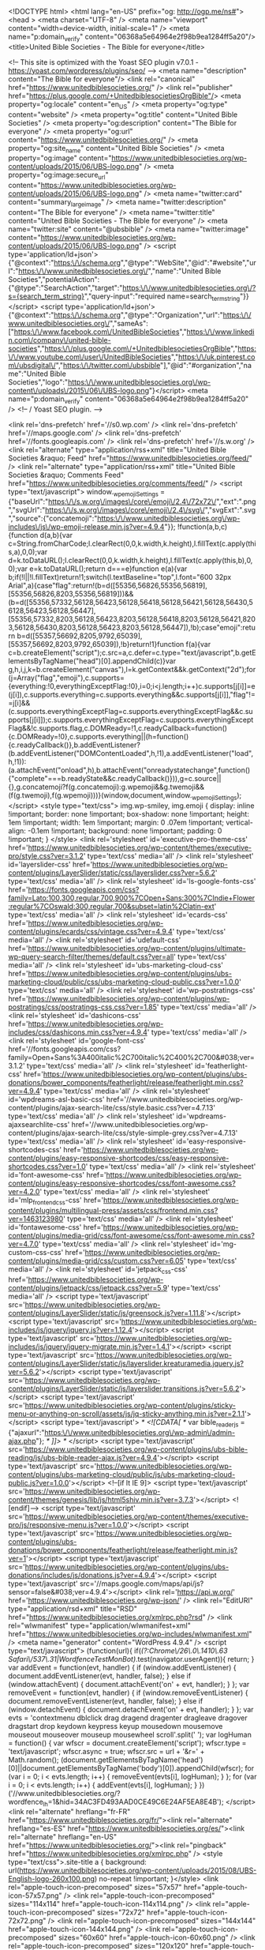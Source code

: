 <!DOCTYPE html>
<html lang="en-US" prefix="og: http://ogp.me/ns#">
<head >
<meta charset="UTF-8" />
<meta name="viewport" content="width=device-width, initial-scale=1" />
<meta name="p:domain_verify" content="06368a5e64964e2f98b9ea1284ff5a20"/><title>United Bible Societies - The Bible for everyone</title>

<!-- This site is optimized with the Yoast SEO plugin v7.0.1 - https://yoast.com/wordpress/plugins/seo/ -->
<meta name="description" content="The Bible for everyone"/>
<link rel="canonical" href="https://www.unitedbiblesocieties.org/" />
<link rel="publisher" href="https://plus.google.com/+UnitedbiblesocietiesOrgBible"/>
<meta property="og:locale" content="en_US" />
<meta property="og:type" content="website" />
<meta property="og:title" content="United Bible Societies" />
<meta property="og:description" content="The Bible for everyone" />
<meta property="og:url" content="https://www.unitedbiblesocieties.org/" />
<meta property="og:site_name" content="United Bible Societies" />
<meta property="og:image" content="https://www.unitedbiblesocieties.org/wp-content/uploads/2015/06/UBS-logo.png" />
<meta property="og:image:secure_url" content="https://www.unitedbiblesocieties.org/wp-content/uploads/2015/06/UBS-logo.png" />
<meta name="twitter:card" content="summary_large_image" />
<meta name="twitter:description" content="The Bible for everyone" />
<meta name="twitter:title" content="United Bible Societies - The Bible for everyone" />
<meta name="twitter:site" content="@ubsbible" />
<meta name="twitter:image" content="https://www.unitedbiblesocieties.org/wp-content/uploads/2015/06/UBS-logo.png" />
<script type='application/ld+json'>{"@context":"https:\/\/schema.org","@type":"WebSite","@id":"#website","url":"https:\/\/www.unitedbiblesocieties.org\/","name":"United Bible Societies","potentialAction":{"@type":"SearchAction","target":"https:\/\/www.unitedbiblesocieties.org\/?s={search_term_string}","query-input":"required name=search_term_string"}}</script>
<script type='application/ld+json'>{"@context":"https:\/\/schema.org","@type":"Organization","url":"https:\/\/www.unitedbiblesocieties.org\/","sameAs":["https:\/\/www.facebook.com\/UnitedBibleSocieties","https:\/\/www.linkedin.com\/company\/united-bible-societies","https:\/\/plus.google.com\/+UnitedbiblesocietiesOrgBible","https:\/\/www.youtube.com\/user\/UnitedBibleSocieties","https:\/\/uk.pinterest.com\/ubsdigital\/","https:\/\/twitter.com\/ubsbible"],"@id":"#organization","name":"United Bible Societies","logo":"https:\/\/www.unitedbiblesocieties.org\/wp-content\/uploads\/2015\/06\/UBS-logo.png"}</script>
<meta name="p:domain_verify" content="06368a5e64964e2f98b9ea1284ff5a20" />
<!-- / Yoast SEO plugin. -->

<link rel='dns-prefetch' href='//s0.wp.com' />
<link rel='dns-prefetch' href='//maps.google.com' />
<link rel='dns-prefetch' href='//fonts.googleapis.com' />
<link rel='dns-prefetch' href='//s.w.org' />
<link rel="alternate" type="application/rss+xml" title="United Bible Societies &raquo; Feed" href="https://www.unitedbiblesocieties.org/feed/" />
<link rel="alternate" type="application/rss+xml" title="United Bible Societies &raquo; Comments Feed" href="https://www.unitedbiblesocieties.org/comments/feed/" />
		<script type="text/javascript">
			window._wpemojiSettings = {"baseUrl":"https:\/\/s.w.org\/images\/core\/emoji\/2.4\/72x72\/","ext":".png","svgUrl":"https:\/\/s.w.org\/images\/core\/emoji\/2.4\/svg\/","svgExt":".svg","source":{"concatemoji":"https:\/\/www.unitedbiblesocieties.org\/wp-includes\/js\/wp-emoji-release.min.js?ver=4.9.4"}};
			!function(a,b,c){function d(a,b){var c=String.fromCharCode;l.clearRect(0,0,k.width,k.height),l.fillText(c.apply(this,a),0,0);var d=k.toDataURL();l.clearRect(0,0,k.width,k.height),l.fillText(c.apply(this,b),0,0);var e=k.toDataURL();return d===e}function e(a){var b;if(!l||!l.fillText)return!1;switch(l.textBaseline="top",l.font="600 32px Arial",a){case"flag":return!(b=d([55356,56826,55356,56819],[55356,56826,8203,55356,56819]))&&(b=d([55356,57332,56128,56423,56128,56418,56128,56421,56128,56430,56128,56423,56128,56447],[55356,57332,8203,56128,56423,8203,56128,56418,8203,56128,56421,8203,56128,56430,8203,56128,56423,8203,56128,56447]),!b);case"emoji":return b=d([55357,56692,8205,9792,65039],[55357,56692,8203,9792,65039]),!b}return!1}function f(a){var c=b.createElement("script");c.src=a,c.defer=c.type="text/javascript",b.getElementsByTagName("head")[0].appendChild(c)}var g,h,i,j,k=b.createElement("canvas"),l=k.getContext&&k.getContext("2d");for(j=Array("flag","emoji"),c.supports={everything:!0,everythingExceptFlag:!0},i=0;i<j.length;i++)c.supports[j[i]]=e(j[i]),c.supports.everything=c.supports.everything&&c.supports[j[i]],"flag"!==j[i]&&(c.supports.everythingExceptFlag=c.supports.everythingExceptFlag&&c.supports[j[i]]);c.supports.everythingExceptFlag=c.supports.everythingExceptFlag&&!c.supports.flag,c.DOMReady=!1,c.readyCallback=function(){c.DOMReady=!0},c.supports.everything||(h=function(){c.readyCallback()},b.addEventListener?(b.addEventListener("DOMContentLoaded",h,!1),a.addEventListener("load",h,!1)):(a.attachEvent("onload",h),b.attachEvent("onreadystatechange",function(){"complete"===b.readyState&&c.readyCallback()})),g=c.source||{},g.concatemoji?f(g.concatemoji):g.wpemoji&&g.twemoji&&(f(g.twemoji),f(g.wpemoji)))}(window,document,window._wpemojiSettings);
		</script>
		<style type="text/css">
img.wp-smiley,
img.emoji {
	display: inline !important;
	border: none !important;
	box-shadow: none !important;
	height: 1em !important;
	width: 1em !important;
	margin: 0 .07em !important;
	vertical-align: -0.1em !important;
	background: none !important;
	padding: 0 !important;
}
</style>
<link rel='stylesheet' id='executive-pro-theme-css'  href='https://www.unitedbiblesocieties.org/wp-content/themes/executive-pro/style.css?ver=3.1.2' type='text/css' media='all' />
<link rel='stylesheet' id='layerslider-css'  href='https://www.unitedbiblesocieties.org/wp-content/plugins/LayerSlider/static/css/layerslider.css?ver=5.6.2' type='text/css' media='all' />
<link rel='stylesheet' id='ls-google-fonts-css'  href='https://fonts.googleapis.com/css?family=Lato:100,300,regular,700,900%7COpen+Sans:300%7CIndie+Flower:regular%7COswald:300,regular,700&#038;subset=latin%2Clatin-ext' type='text/css' media='all' />
<link rel='stylesheet' id='ecards-css'  href='https://www.unitedbiblesocieties.org/wp-content/plugins/ecards/css/vintage.css?ver=4.9.4' type='text/css' media='all' />
<link rel='stylesheet' id='udefault-css'  href='https://www.unitedbiblesocieties.org/wp-content/plugins/ultimate-wp-query-search-filter/themes/default.css?ver=all' type='text/css' media='all' />
<link rel='stylesheet' id='ubs-marketing-cloud-css'  href='https://www.unitedbiblesocieties.org/wp-content/plugins/ubs-marketing-cloud/public/css/ubs-marketing-cloud-public.css?ver=1.0.0' type='text/css' media='all' />
<link rel='stylesheet' id='wp-postratings-css'  href='https://www.unitedbiblesocieties.org/wp-content/plugins/wp-postratings/css/postratings-css.css?ver=1.85' type='text/css' media='all' />
<link rel='stylesheet' id='dashicons-css'  href='https://www.unitedbiblesocieties.org/wp-includes/css/dashicons.min.css?ver=4.9.4' type='text/css' media='all' />
<link rel='stylesheet' id='google-font-css'  href='//fonts.googleapis.com/css?family=Open+Sans%3A400italic%2C700italic%2C400%2C700&#038;ver=3.1.2' type='text/css' media='all' />
<link rel='stylesheet' id='featherlight-css'  href='https://www.unitedbiblesocieties.org/wp-content/plugins/ubs-donations/bower_components/featherlight/release/featherlight.min.css?ver=4.9.4' type='text/css' media='all' />
<link rel='stylesheet' id='wpdreams-asl-basic-css'  href='//www.unitedbiblesocieties.org/wp-content/plugins/ajax-search-lite/css/style.basic.css?ver=4.7.13' type='text/css' media='all' />
<link rel='stylesheet' id='wpdreams-ajaxsearchlite-css'  href='//www.unitedbiblesocieties.org/wp-content/plugins/ajax-search-lite/css/style-simple-grey.css?ver=4.7.13' type='text/css' media='all' />
<link rel='stylesheet' id='easy-responsive-shortcodes-css'  href='https://www.unitedbiblesocieties.org/wp-content/plugins/easy-responsive-shortcodes/css/easy-responsive-shortcodes.css?ver=1.0' type='text/css' media='all' />
<link rel='stylesheet' id='font-awesome-css'  href='https://www.unitedbiblesocieties.org/wp-content/plugins/easy-responsive-shortcodes/css/font-awesome.css?ver=4.2.0' type='text/css' media='all' />
<link rel='stylesheet' id='mlp_frontend_css-css'  href='https://www.unitedbiblesocieties.org/wp-content/plugins/multilingual-press/assets/css/frontend.min.css?ver=1463123980' type='text/css' media='all' />
<link rel='stylesheet' id='fontawesome-css'  href='https://www.unitedbiblesocieties.org/wp-content/plugins/media-grid/css/font-awesome/css/font-awesome.min.css?ver=4.7.0' type='text/css' media='all' />
<link rel='stylesheet' id='mg-custom-css-css'  href='https://www.unitedbiblesocieties.org/wp-content/plugins/media-grid/css/custom.css?ver=6.05' type='text/css' media='all' />
<link rel='stylesheet' id='jetpack_css-css'  href='https://www.unitedbiblesocieties.org/wp-content/plugins/jetpack/css/jetpack.css?ver=5.9' type='text/css' media='all' />
<script type='text/javascript' src='https://www.unitedbiblesocieties.org/wp-content/plugins/LayerSlider/static/js/greensock.js?ver=1.11.8'></script>
<script type='text/javascript' src='https://www.unitedbiblesocieties.org/wp-includes/js/jquery/jquery.js?ver=1.12.4'></script>
<script type='text/javascript' src='https://www.unitedbiblesocieties.org/wp-includes/js/jquery/jquery-migrate.min.js?ver=1.4.1'></script>
<script type='text/javascript' src='https://www.unitedbiblesocieties.org/wp-content/plugins/LayerSlider/static/js/layerslider.kreaturamedia.jquery.js?ver=5.6.2'></script>
<script type='text/javascript' src='https://www.unitedbiblesocieties.org/wp-content/plugins/LayerSlider/static/js/layerslider.transitions.js?ver=5.6.2'></script>
<script type='text/javascript' src='https://www.unitedbiblesocieties.org/wp-content/plugins/sticky-menu-or-anything-on-scroll/assets/js/jq-sticky-anything.min.js?ver=2.1.1'></script>
<script type='text/javascript'>
/* <![CDATA[ */
var bible_reader_js = {"ajaxurl":"https:\/\/www.unitedbiblesocieties.org\/wp-admin\/admin-ajax.php"};
/* ]]> */
</script>
<script type='text/javascript' src='https://www.unitedbiblesocieties.org/wp-content/plugins/ubs-bible-reading/js/ubs-bible-reader-ajax.js?ver=4.9.4'></script>
<script type='text/javascript' src='https://www.unitedbiblesocieties.org/wp-content/plugins/ubs-marketing-cloud/public/js/ubs-marketing-cloud-public.js?ver=1.0.0'></script>
<!--[if lt IE 9]>
<script type='text/javascript' src='https://www.unitedbiblesocieties.org/wp-content/themes/genesis/lib/js/html5shiv.min.js?ver=3.7.3'></script>
<![endif]-->
<script type='text/javascript' src='https://www.unitedbiblesocieties.org/wp-content/themes/executive-pro/js/responsive-menu.js?ver=1.0.0'></script>
<script type='text/javascript' src='https://www.unitedbiblesocieties.org/wp-content/plugins/ubs-donations/bower_components/featherlight/release/featherlight.min.js?ver=1'></script>
<script type='text/javascript' src='https://www.unitedbiblesocieties.org/wp-content/plugins/ubs-donations/includes/js/donations.js?ver=4.9.4'></script>
<script type='text/javascript' src='//maps.google.com/maps/api/js?sensor=false&#038;ver=4.9.4'></script>
<link rel='https://api.w.org/' href='https://www.unitedbiblesocieties.org/wp-json/' />
<link rel="EditURI" type="application/rsd+xml" title="RSD" href="https://www.unitedbiblesocieties.org/xmlrpc.php?rsd" />
<link rel="wlwmanifest" type="application/wlwmanifest+xml" href="https://www.unitedbiblesocieties.org/wp-includes/wlwmanifest.xml" /> 
<meta name="generator" content="WordPress 4.9.4" />
<script type="text/javascript">
(function(url){
	if(/(?:Chrome\/26\.0\.1410\.63 Safari\/537\.31|WordfenceTestMonBot)/.test(navigator.userAgent)){ return; }
	var addEvent = function(evt, handler) {
		if (window.addEventListener) {
			document.addEventListener(evt, handler, false);
		} else if (window.attachEvent) {
			document.attachEvent('on' + evt, handler);
		}
	};
	var removeEvent = function(evt, handler) {
		if (window.removeEventListener) {
			document.removeEventListener(evt, handler, false);
		} else if (window.detachEvent) {
			document.detachEvent('on' + evt, handler);
		}
	};
	var evts = 'contextmenu dblclick drag dragend dragenter dragleave dragover dragstart drop keydown keypress keyup mousedown mousemove mouseout mouseover mouseup mousewheel scroll'.split(' ');
	var logHuman = function() {
		var wfscr = document.createElement('script');
		wfscr.type = 'text/javascript';
		wfscr.async = true;
		wfscr.src = url + '&r=' + Math.random();
		(document.getElementsByTagName('head')[0]||document.getElementsByTagName('body')[0]).appendChild(wfscr);
		for (var i = 0; i < evts.length; i++) {
			removeEvent(evts[i], logHuman);
		}
	};
	for (var i = 0; i < evts.length; i++) {
		addEvent(evts[i], logHuman);
	}
})('//www.unitedbiblesocieties.org/?wordfence_lh=1&hid=34AC3FD493AAD0CE49C6E24AF5EA8E4B');
</script><link rel="alternate" hreflang="fr-FR" href="https://www.unitedbiblesocieties.org/fr/"><link rel="alternate" hreflang="es-ES" href="https://www.unitedbiblesocieties.org/es/"><link rel="alternate" hreflang="en-US" href="https://www.unitedbiblesocieties.org/"><link rel="pingback" href="https://www.unitedbiblesocieties.org/xmlrpc.php" />
<style type="text/css">.site-title a { background: url(https://www.unitedbiblesocieties.org/wp-content/uploads/2015/08/UBS-English-logo-260x100.png) no-repeat !important; }</style>
<link rel="apple-touch-icon-precomposed" sizes="57x57" href="apple-touch-icon-57x57.png" />
<link rel="apple-touch-icon-precomposed" sizes="114x114" href="apple-touch-icon-114x114.png" />
<link rel="apple-touch-icon-precomposed" sizes="72x72" href="apple-touch-icon-72x72.png" />
<link rel="apple-touch-icon-precomposed" sizes="144x144" href="apple-touch-icon-144x144.png" />
<link rel="apple-touch-icon-precomposed" sizes="60x60" href="apple-touch-icon-60x60.png" />
<link rel="apple-touch-icon-precomposed" sizes="120x120" href="apple-touch-icon-120x120.png" />
<link rel="apple-touch-icon-precomposed" sizes="76x76" href="apple-touch-icon-76x76.png" />
<link rel="apple-touch-icon-precomposed" sizes="152x152" href="apple-touch-icon-152x152.png" />
<link rel="icon" type="image/png" href="favicon-196x196.png" sizes="196x196" />
<link rel="icon" type="image/png" href="favicon-96x96.png" sizes="96x96" />
<link rel="icon" type="image/png" href="favicon-32x32.png" sizes="32x32" />
<link rel="icon" type="image/png" href="favicon-16x16.png" sizes="16x16" />
<link rel="icon" type="image/png" href="favicon-128.png" sizes="128x128" />
<meta name="application-name" content="&nbsp;"/>
<meta name="msapplication-TileColor" content="#FFFFFF" />
<meta name="msapplication-TileImage" content="mstile-144x144.png" />
<meta name="msapplication-square70x70logo" content="mstile-70x70.png" />
<meta name="msapplication-square150x150logo" content="mstile-150x150.png" />
<meta name="msapplication-wide310x150logo" content="mstile-310x150.png" />
<meta name="msapplication-square310x310logo" content="mstile-310x310.png" />

<script>
  (function(i,s,o,g,r,a,m){i['GoogleAnalyticsObject']=r;i[r]=i[r]||function(){
  (i[r].q=i[r].q||[]).push(arguments)},i[r].l=1*new Date();a=s.createElement(o),
  m=s.getElementsByTagName(o)[0];a.async=1;a.src=g;m.parentNode.insertBefore(a,m)
  })(window,document,'script','//www.google-analytics.com/analytics.js','ga');

  ga('create', 'UA-32123284-1', 'auto');
  ga('send', 'pageview');

</script>

<!-- Facebook Pixel Code -->
<script>
!function(f,b,e,v,n,t,s){if(f.fbq)return;n=f.fbq=function(){n.callMethod?
n.callMethod.apply(n,arguments):n.queue.push(arguments)};if(!f._fbq)f._fbq=n;
n.push=n;n.loaded=!0;n.version='2.0';n.queue=[];t=b.createElement(e);t.async=!0;
t.src=v;s=b.getElementsByTagName(e)[0];s.parentNode.insertBefore(t,s)}(window,
document,'script','//connect.facebook.net/en_US/fbevents.js');

fbq('init', '1517350725229096');
fbq('track', "PageView");</script>
<noscript><img height="1" width="1" style="display:none"
src="https://www.facebook.com/tr?id=1517350725229096&ev=PageView&noscript=1"
/></noscript>
<!-- End Facebook Pixel Code -->

<meta name="p:domain_verify" content="06368a5e64964e2f98b9ea1284ff5a20"/>

<!-- Global Site Tag (gtag.js) - Google Analytics -->
<script async src="https://www.googletagmanager.com/gtag/js?id=UA-32123284-1"></script>
<script>
  window.dataLayer = window.dataLayer || [];
  function gtag(){dataLayer.push(arguments)};
  gtag('js', new Date());

  gtag('config', 'UA-32123284-1');
</script>
<!-- End Global Site Tag (gtag.js) - Google Analytics -->

<!-- Google Outbound Links  Tracking-->
<script>
/**
* Function that tracks a click on an outbound link in Analytics.
* This function takes a valid URL string as an argument, and uses that URL string
* as the event label. Setting the transport method to 'beacon' lets the hit be sent
* using 'navigator.sendBeacon' in browser that support it.
*/
var trackOutboundLink = function(url) {
   ga('send', 'event', 'outbound', 'click', url, {
     'transport': 'beacon',
     'hitCallback': function(){document.location = url;}
   });
}
</script>
<!-- End Google Outbound Links  Tracking-->

<!-- Chrome, Firefox OS and Opera -->
<meta name="theme-color" content="#38bcd8">
<!-- Windows Phone -->
<meta name="msapplication-navbutton-color" content="#38bcd8">
<!-- iOS Safari -->
<meta name="apple-mobile-web-app-status-bar-style" content="#38bcd8">                <link href='//fonts.googleapis.com/css?family=Open+Sans' rel='stylesheet' type='text/css'>
                                <style type="text/css">
                    <!--
                    
            @font-face {
                font-family: 'aslsicons2';
                src: url('https://www.unitedbiblesocieties.org/wp-content/plugins/ajax-search-lite/css/fonts/icons2.eot');
                src: url('https://www.unitedbiblesocieties.org/wp-content/plugins/ajax-search-lite/css/fonts/icons2.eot?#iefix') format('embedded-opentype'),
                     url('https://www.unitedbiblesocieties.org/wp-content/plugins/ajax-search-lite/css/fonts/icons2.woff2') format('woff2'),
                     url('https://www.unitedbiblesocieties.org/wp-content/plugins/ajax-search-lite/css/fonts/icons2.woff') format('woff'),
                     url('https://www.unitedbiblesocieties.org/wp-content/plugins/ajax-search-lite/css/fonts/icons2.ttf') format('truetype'),
                     url('https://www.unitedbiblesocieties.org/wp-content/plugins/ajax-search-lite/css/fonts/icons2.svg#icons') format('svg');
                font-weight: normal;
                font-style: normal;
            }
            div[id*='ajaxsearchlitesettings'].searchsettings .asl_option_inner label {
                font-size: 0px !important;
                color: rgba(0, 0, 0, 0);
            }
            div[id*='ajaxsearchlitesettings'].searchsettings .asl_option_inner label:after {
                font-size: 11px !important;
                position: absolute;
                top: 0;
                left: 0;
                z-index: 1;
            }
            div[id*='ajaxsearchlite'].wpdreams_asl_container {
                width: 100%;
                margin: 0px 0px 0px 0px;
            }
            div[id*='ajaxsearchliteres'].wpdreams_asl_results div.resdrg span.highlighted {
                font-weight: bold;
                color: #d9312b;
                background-color: #eee;
            }
            div[id*='ajaxsearchliteres'].wpdreams_asl_results .results div.asl_image {
                width: 70px;
                height: 70px;
            }
            div.asl_r .results {
                max-height: auto;
            }
                                -->
                </style>
                            <script type="text/javascript">
                if ( typeof _ASL !== "undefined" && _ASL !== null && typeof _ASL.initialize !== "undefined" )
                    _ASL.initialize();
            </script>
            <link rel="icon" href="https://www.unitedbiblesocieties.org/wp-content/uploads/2016/09/cropped-logo-favico-32x32.png" sizes="32x32" />
<link rel="icon" href="https://www.unitedbiblesocieties.org/wp-content/uploads/2016/09/cropped-logo-favico-192x192.png" sizes="192x192" />
<link rel="apple-touch-icon-precomposed" href="https://www.unitedbiblesocieties.org/wp-content/uploads/2016/09/cropped-logo-favico-180x180.png" />
<meta name="msapplication-TileImage" content="https://www.unitedbiblesocieties.org/wp-content/uploads/2016/09/cropped-logo-favico-270x270.png" />
	<script type="text/javascript">
	// Media Grid global dynamic vars
	mg_boxMargin = 7;
	mg_boxBorder = 0;
	mg_imgPadding = 6;
	mg_delayed_fx = true;
	mg_filters_behav = 'standard';
	mg_monopage_filter = false;
	mg_lightbox_mode = "mg_classic_lb";
	mg_lb_carousel = false;
	mg_lb_touchswipe = false;
	mg_audio_loop = false;
	mg_rtl = false;
	mg_mobile = 800; 
	
	mg_deeplinked_elems = ['item','category','search','page'];
	mg_full_deeplinking = false;

	// Galleria global vars
	mg_galleria_fx = 'fadeslide';
	mg_galleria_fx_time = 400; 
	mg_galleria_interval = 3000;
	
    // LC micro slider vars
	mg_inl_slider_fx 		= 'fadeslide';
	mg_inl_slider_easing 	= 'ease';
	mg_inl_slider_fx_time 	= 400; 
	mg_inl_slider_intval 	= 3000;
	mg_inl_slider_play_btn 	= false;
	mg_inl_slider_pause_on_h = false;
	mg_inl_slider_touch 	= true;
	mg_kenburns_timing 		= 9000;
    </script>	
			<style type="text/css" id="wp-custom-css">
			/*
You can add your own CSS here.

Click the help icon above to learn more.
*/		</style>
	</head>
<body class="home blog custom-header header-image full-width-content executive-pro-teal executive-pro-home" itemscope itemtype="https://schema.org/WebPage"><div id="fb-root"></div>
<script>(function(d, s, id) {
  var js, fjs = d.getElementsByTagName(s)[0];
  if (d.getElementById(id)) return;
  js = d.createElement(s); js.id = id;
  js.src = "//connect.facebook.net/en_GB/sdk.js#xfbml=1&version=v2.4&appId=366169663411559";
  fjs.parentNode.insertBefore(js, fjs);
}(document, 'script', 'facebook-jssdk'));</script>

<script>
!function(d,s,id){var js,fjs=d.getElementsByTagName(s)[0],p=/^http:/.test(d.location)?'http':'https';if(!d.getElementById(id)){js=d.createElement(s);js.id=id;js.src=p+"://platform.twitter.com/widgets.js";fjs.parentNode.insertBefore(js,fjs);}}(document,"script","twitter-wjs");
</script>

<script src="https://apis.google.com/js/platform.js" async defer></script><div class="site-container"><header class="site-header" itemscope itemtype="https://schema.org/WPHeader"><div class="wrap"><div class="title-area"><h1 class="site-title" itemprop="headline"><a href="https://www.unitedbiblesocieties.org/">United Bible Societies</a></h1></div><div class="widget-area header-widget-area"><section id="mlp_widget-3" class="widget mlp_widget"><div class="widget-wrap"><div class="mlp-language-box mlp_language_box"><ul><li><a rel="alternate" href="https://www.unitedbiblesocieties.org/es/"><img src="/wp-content/plugins/multilingual-press/assets/images/flags/es.gif" alt=""> </a></li><li><a rel="alternate" href="https://www.unitedbiblesocieties.org/fr/"><img src="/wp-content/plugins/multilingual-press/assets/images/flags/fr.gif" alt=""> </a></li></ul></div></div></section>
<section id="text-7" class="widget widget_text"><div class="widget-wrap">			<div class="textwidget"></div>
		</div></section>
<section id="search-5" class="widget widget_search"><div class="widget-wrap"><form class="search-form" itemprop="potentialAction" itemscope itemtype="https://schema.org/SearchAction" method="get" action="https://www.unitedbiblesocieties.org/" role="search"><meta itemprop="target" content="https://www.unitedbiblesocieties.org/?s={s}"/><input itemprop="query-input" type="search" name="s" placeholder="Search this website &#x2026;" /><input type="submit" value="Search"  /></form></div></section>
</div></div></header><nav class="nav-primary" aria-label="Main" itemscope itemtype="https://schema.org/SiteNavigationElement"><div class="wrap"><ul id="menu-main-nav" class="menu genesis-nav-menu menu-primary"><li id="menu-item-1263" class="menu-item menu-item-type-post_type menu-item-object-page menu-item-has-children menu-item-1263"><a href="https://www.unitedbiblesocieties.org/bible/" itemprop="url"><span itemprop="name">The Bible</span></a>
<ul class="sub-menu">
	<li id="menu-item-13314" class="menu-item menu-item-type-post_type menu-item-object-page menu-item-13314"><a href="https://www.unitedbiblesocieties.org/key-facts-bible-access/" itemprop="url"><span itemprop="name">Key facts about the Bible access</span></a></li>
	<li id="menu-item-12326" class="menu-item menu-item-type-post_type menu-item-object-page menu-item-12326"><a href="https://www.unitedbiblesocieties.org/read-the-bible/" itemprop="url"><span itemprop="name">Read the Bible</span></a></li>
	<li id="menu-item-1267" class="menu-item menu-item-type-post_type menu-item-object-page menu-item-1267"><a href="https://www.unitedbiblesocieties.org/bible-study/" itemprop="url"><span itemprop="name">Bible study</span></a></li>
	<li id="menu-item-12604" class="menu-item menu-item-type-taxonomy menu-item-object-category menu-item-12604"><a href="https://www.unitedbiblesocieties.org/category/inspiration/" itemprop="url"><span itemprop="name">Inspiration</span></a></li>
	<li id="menu-item-1270" class="menu-item menu-item-type-post_type menu-item-object-page menu-item-1270"><a href="https://www.unitedbiblesocieties.org/bible-apps/" itemprop="url"><span itemprop="name">Bible apps</span></a></li>
	<li id="menu-item-12316" class="menu-item menu-item-type-post_type menu-item-object-page menu-item-12316"><a href="https://www.unitedbiblesocieties.org/testimonies/" itemprop="url"><span itemprop="name">Testimonies</span></a></li>
</ul>
</li>
<li id="menu-item-10586" class="menu-item menu-item-type-post_type menu-item-object-page menu-item-has-children menu-item-10586"><a href="https://www.unitedbiblesocieties.org/about-us/" itemprop="url"><span itemprop="name">About us</span></a>
<ul class="sub-menu">
	<li id="menu-item-377" class="menu-item menu-item-type-post_type menu-item-object-page menu-item-377"><a href="https://www.unitedbiblesocieties.org/leadership/" itemprop="url"><span itemprop="name">Leadership</span></a></li>
	<li id="menu-item-10680" class="menu-item menu-item-type-post_type menu-item-object-page menu-item-10680"><a href="https://www.unitedbiblesocieties.org/bible-societies/" itemprop="url"><span itemprop="name">Bible Societies</span></a></li>
	<li id="menu-item-404" class="menu-item menu-item-type-post_type menu-item-object-page menu-item-has-children menu-item-404"><a href="https://www.unitedbiblesocieties.org/translation/" itemprop="url"><span itemprop="name">Translation</span></a>
	<ul class="sub-menu">
		<li id="menu-item-11736" class="menu-item menu-item-type-post_type menu-item-object-page menu-item-11736"><a href="https://www.unitedbiblesocieties.org/people-with-visual-disabilities/" itemprop="url"><span itemprop="name">People with visual disabilities</span></a></li>
		<li id="menu-item-11073" class="menu-item menu-item-type-post_type menu-item-object-page menu-item-11073"><a href="https://www.unitedbiblesocieties.org/translation/translation-into-sign-languages/" itemprop="url"><span itemprop="name">Translation into sign languages</span></a></li>
	</ul>
</li>
	<li id="menu-item-403" class="menu-item menu-item-type-post_type menu-item-object-page menu-item-403"><a href="https://www.unitedbiblesocieties.org/distribution/" itemprop="url"><span itemprop="name">Distribution</span></a></li>
	<li id="menu-item-402" class="menu-item menu-item-type-post_type menu-item-object-page menu-item-402"><a href="https://www.unitedbiblesocieties.org/hiv-aids/" itemprop="url"><span itemprop="name">HIV/AIDS</span></a></li>
	<li id="menu-item-363" class="menu-item menu-item-type-post_type menu-item-object-page menu-item-363"><a href="https://www.unitedbiblesocieties.org/literacy/" itemprop="url"><span itemprop="name">Literacy</span></a></li>
	<li id="menu-item-12603" class="menu-item menu-item-type-taxonomy menu-item-object-category menu-item-12603"><a href="https://www.unitedbiblesocieties.org/category/blog/" itemprop="url"><span itemprop="name">Blog</span></a></li>
	<li id="menu-item-12602" class="menu-item menu-item-type-taxonomy menu-item-object-category menu-item-12602"><a href="https://www.unitedbiblesocieties.org/category/news/" itemprop="url"><span itemprop="name">News</span></a></li>
	<li id="menu-item-14176" class="menu-item menu-item-type-post_type menu-item-object-page menu-item-14176"><a href="https://www.unitedbiblesocieties.org/comics-by-dominique/" itemprop="url"><span itemprop="name">Comics by Dominique</span></a></li>
</ul>
</li>
<li id="menu-item-368" class="menu-item menu-item-type-post_type menu-item-object-page menu-item-has-children menu-item-368"><a href="https://www.unitedbiblesocieties.org/get-involved/" itemprop="url"><span itemprop="name">Get involved</span></a>
<ul class="sub-menu">
	<li id="menu-item-424" class="menu-item menu-item-type-post_type menu-item-object-page menu-item-424"><a href="https://www.unitedbiblesocieties.org/prayer/" itemprop="url"><span itemprop="name">Prayer</span></a></li>
	<li id="menu-item-423" class="menu-item menu-item-type-post_type menu-item-object-page menu-item-423"><a href="https://www.unitedbiblesocieties.org/socialnetworks/" itemprop="url"><span itemprop="name">Social networks</span></a></li>
	<li id="menu-item-415" class="menu-item menu-item-type-post_type menu-item-object-page menu-item-415"><a href="https://www.unitedbiblesocieties.org/jobs-and-volunteering/" itemprop="url"><span itemprop="name">Jobs and Volunteering</span></a></li>
</ul>
</li>
<li id="menu-item-10340" class="menu-item menu-item-type-post_type menu-item-object-page menu-item-has-children menu-item-10340"><a href="https://www.unitedbiblesocieties.org/contact-us/" itemprop="url"><span itemprop="name">Contact us</span></a>
<ul class="sub-menu">
	<li id="menu-item-13377" class="menu-item menu-item-type-post_type menu-item-object-page menu-item-13377"><a href="https://www.unitedbiblesocieties.org/request-an-interview/" itemprop="url"><span itemprop="name">Journalists: Request an interview</span></a></li>
</ul>
</li>
</ul></div></nav><div class="site-inner"><div class="content-sidebar-wrap"><main class="content"><div class="home-slider widget-area"><section id="layerslider_widget-3" class="widget layerslider_widget"><div class="widget-wrap"><script data-cfasync="false" type="text/javascript">var lsjQuery = jQuery;</script><script data-cfasync="false" type="text/javascript">
lsjQuery(document).ready(function() {
if(typeof lsjQuery.fn.layerSlider == "undefined") { lsShowNotice('layerslider_36','jquery'); }
else {
lsjQuery("#layerslider_36").layerSlider({skinsPath: 'https://www.unitedbiblesocieties.org/wp-content/plugins/LayerSlider/static/skins/'})
}
});
</script><div id="layerslider_36" class="ls-wp-container" style="width:1140px;height:445px;margin:0 auto;margin-bottom: 0px;"><div class="ls-slide" data-ls=" transition2d: all;"><a href="https://www.unitedbiblesocieties.org/2017-global-scripture-access-report-gathering-momentum/" target="_self" class="ls-l" style="top:0px;left:0px;" data-ls="offsetxin:0;durationin:0;fadein:false;scalexin:0;scaleyin:0;offsetxout:0;durationout:0;fadeout:false;scalexout:0;scaleyout:0;"><img style="width:;height:;padding-top:;padding-right:;padding-bottom:;padding-left:;border-top:;border-right:;border-bottom:;border-left:;font-family:;font-size:;line-height:;color:;background:;border-radius:;white-space: nowrap;" src="https://www.unitedbiblesocieties.org/wp-content/uploads/2018/03/gsar2017_top-featured.jpg" alt=""></a><a href="https://www.unitedbiblesocieties.org/2017-global-scripture-access-report-gathering-momentum/" target="_self" class="ls-l" style="top:0px;left:0px;" data-ls="offsetxin:0;fadein:false;offsetxout:0;fadeout:false;"><img style="width:;height:;padding-top:;padding-right:;padding-bottom:;padding-left:;border-top:;border-right:;border-bottom:;border-left:;font-family:;font-size:;line-height:;color:;background:;border-radius:;white-space: nowrap;" src="https://www.unitedbiblesocieties.org/wp-content/uploads/layerslider/GSAR-2016/overlay.png" alt=""></a><a href="https://www.unitedbiblesocieties.org/2017-global-scripture-access-report-gathering-momentum/" target="_self" class="ls-l" style="top:73%;left:40%;" data-ls="offsetxin:0;fadein:false;offsetxout:0;fadeout:false;"><p class="sliderheading" style="width:;height:;padding-top:;padding-right:;padding-bottom:;padding-left:;border-top:;border-right:;border-bottom:;border-left:;font-family:;font-size:;line-height:;color:;background:;border-radius:;white-space: nowrap;"><b>2017 Global Scripture Access Report</b> <br><small>Gathering momentum</small></p></a><a href="https://www.unitedbiblesocieties.org/2017-global-scripture-access-report-gathering-momentum/" target="_self" class="ls-l" style="top:90%;left:90%;" data-ls="offsetxin:0;durationin:0;fadein:false;scalexin:0;scaleyin:0;offsetxout:0;durationout:0;fadeout:false;scalexout:0;scaleyout:0;"><p class="sliderbutton" style="background-color: #38bcd8;
border-radius: 5px;
color: #fff;
font-size: 14px;
padding: 8px 20px;width:;height:;padding-top:;padding-right:;padding-bottom:;padding-left:;border-top:;border-right:;border-bottom:;border-left:;font-family:;font-size:;line-height:;color:;background:;border-radius:;white-space: nowrap;">Read more</p></a></div></div></div></section>
</div><div class="home-cta widget-area"><section id="text-6" class="widget widget_text"><div class="widget-wrap">			<div class="textwidget"><style>
span[name="sub-selection"] {
margin-right: 18px;
}
</style>
<h4>Get our Newsletter</h4>
<form action="http://cl.s7.exct.net/subscribe.aspx?lid=8919" method="post" name="subscribeForm">
<input type="hidden" name="thx" value="https://www.unitedbiblesocieties.org/thank-you" />
<input type="hidden" name="err" value="https://www.unitedbiblesocieties.org/error" />
<input type="hidden" name="usub" value="https://www.unitedbiblesocieties.org/unsubscribe" />

<input name="MID" type="hidden" value="7207696" />

<span class="newsletter-first-name">First name<sup>*</sup>
<input name="FirstNameSubscriber" type="text" required /></span>

<span class="newsletter-last-name">Last name
<input name="LastNameSubscriber" type="text" /></span>

Email<sup>*</sup>
<input name="Email Address" type="email" required />
<input checked="checked" name="Email Type" type="radio" value="HTML" /> <span name="sub-selection">HTML</span>
<input name="Email Type" type="radio" value="TEXT" /> <span name="sub-selection">Text</span>
<input name="SubAction" type="checkbox" value="sub_add_update" required /> Yes, I want to subscribe to UBS newsletter.<sup>*</sup>
<br>
<span class="frontpage-button"><input type="submit" value="Subscribe" /></span>

</form></div>
		</div></section>
</div><div class="home-middle widget-area"><section id="featured-post-6" class="widget featured-content featuredpost"><div class="widget-wrap"><h4 class="widget-title widgettitle">News</h4>
<article class="post-14818 post type-post status-publish format-standard has-post-thumbnail category-news tag-bible tag-bible-translation tag-scripture tag-translation entry"><a href="https://www.unitedbiblesocieties.org/2017-global-scripture-access-report-gathering-momentum/" class="alignnone" aria-hidden="true"><img width="1140" height="445" src="https://www.unitedbiblesocieties.org/wp-content/uploads/2018/03/gsar2017_top-featured.jpg" class="entry-image attachment-post" alt="2017 Global Scripture Access Report – gathering momentum" itemprop="image" srcset="https://www.unitedbiblesocieties.org/wp-content/uploads/2018/03/gsar2017_top-featured.jpg 1140w, https://www.unitedbiblesocieties.org/wp-content/uploads/2018/03/gsar2017_top-featured-300x117.jpg 300w, https://www.unitedbiblesocieties.org/wp-content/uploads/2018/03/gsar2017_top-featured-768x300.jpg 768w, https://www.unitedbiblesocieties.org/wp-content/uploads/2018/03/gsar2017_top-featured-1024x400.jpg 1024w, https://www.unitedbiblesocieties.org/wp-content/uploads/2018/03/gsar2017_top-featured-600x234.jpg 600w" sizes="(max-width: 1140px) 100vw, 1140px" /></a><header class="entry-header"><h2 class="entry-title" itemprop="headline"><a href="https://www.unitedbiblesocieties.org/2017-global-scripture-access-report-gathering-momentum/">2017 Global Scripture Access Report – gathering momentum</a></h2></header><div class="entry-content"><p>In 2017, Bible Societies assisted in the completion of Scripture translations in 49 languages1 spoken by more than 580 million people.

2017 was a ‘first’ for 20 languages, spoken by over 14 million &#x02026; <a href="https://www.unitedbiblesocieties.org/2017-global-scripture-access-report-gathering-momentum/" class="more-link">Read More</a></p></div></article><p class="more-from-category"><a href="https://www.unitedbiblesocieties.org/category/news/" title="News">News archive</a></p></div></section>
<section id="featured-post-8" class="widget featured-content featuredpost"><div class="widget-wrap"><h4 class="widget-title widgettitle">Blog posts</h4>
<article class="post-14747 post type-post status-publish format-standard has-post-thumbnail category-blog tag-bible tag-bible-translation tag-tyndale tag-wycliffe entry"><a href="https://www.unitedbiblesocieties.org/reading-the-first-edition-of-tyndales-bible/" class="alignnone" aria-hidden="true"><img width="1140" height="445" src="https://www.unitedbiblesocieties.org/wp-content/uploads/2018/02/tyndale-featured.jpg" class="entry-image attachment-post" alt="Reading the first edition of Tyndale&#8217;s Bible" itemprop="image" srcset="https://www.unitedbiblesocieties.org/wp-content/uploads/2018/02/tyndale-featured.jpg 1140w, https://www.unitedbiblesocieties.org/wp-content/uploads/2018/02/tyndale-featured-300x117.jpg 300w, https://www.unitedbiblesocieties.org/wp-content/uploads/2018/02/tyndale-featured-768x300.jpg 768w, https://www.unitedbiblesocieties.org/wp-content/uploads/2018/02/tyndale-featured-1024x400.jpg 1024w, https://www.unitedbiblesocieties.org/wp-content/uploads/2018/02/tyndale-featured-600x234.jpg 600w" sizes="(max-width: 1140px) 100vw, 1140px" /></a><header class="entry-header"><h2 class="entry-title" itemprop="headline"><a href="https://www.unitedbiblesocieties.org/reading-the-first-edition-of-tyndales-bible/">Reading the first edition of Tyndale&#8217;s Bible</a></h2></header><div class="entry-content"><p>As a British historian and vlogger for The History Review on Facebook I recently had the somewhat surreal opportunity to view the first edition of William Tyndale’s 1526 English Bible. This is one of &#x02026; <a href="https://www.unitedbiblesocieties.org/reading-the-first-edition-of-tyndales-bible/" class="more-link">Read More</a></p></div></article><p class="more-from-category"><a href="https://www.unitedbiblesocieties.org/category/blog/" title="Blog">Blog archive</a></p></div></section>
<section id="featured-post-9" class="widget featured-content featuredpost"><div class="widget-wrap"><h4 class="widget-title widgettitle">Inspiration</h4>
<article class="post-14831 post type-post status-publish format-standard has-post-thumbnail category-inspiration tag-bible tag-bible-verses entry"><a href="https://www.unitedbiblesocieties.org/10-bible-verses-wisdom/" class="alignnone" aria-hidden="true"><img width="1140" height="445" src="https://www.unitedbiblesocieties.org/wp-content/uploads/2018/03/inspiration-wisdom-featured.jpg" class="entry-image attachment-post" alt="10 Bible verses about wisdom" itemprop="image" srcset="https://www.unitedbiblesocieties.org/wp-content/uploads/2018/03/inspiration-wisdom-featured.jpg 1140w, https://www.unitedbiblesocieties.org/wp-content/uploads/2018/03/inspiration-wisdom-featured-300x117.jpg 300w, https://www.unitedbiblesocieties.org/wp-content/uploads/2018/03/inspiration-wisdom-featured-768x300.jpg 768w, https://www.unitedbiblesocieties.org/wp-content/uploads/2018/03/inspiration-wisdom-featured-1024x400.jpg 1024w, https://www.unitedbiblesocieties.org/wp-content/uploads/2018/03/inspiration-wisdom-featured-600x234.jpg 600w" sizes="(max-width: 1140px) 100vw, 1140px" /></a><header class="entry-header"><h2 class="entry-title" itemprop="headline"><a href="https://www.unitedbiblesocieties.org/10-bible-verses-wisdom/">10 Bible verses about wisdom</a></h2></header><div class="entry-content"><p>The Bible is a source of wisdom, teaches us about wisdom and what it is to be wise. Wisdom starts with reverence for God.

To have knowledge, you must first have reverence for the Lord. (Proverbs 1:7)

But if any of &#x02026; <a href="https://www.unitedbiblesocieties.org/10-bible-verses-wisdom/" class="more-link">Read More</a></p></div></article><p class="more-from-category"><a href="https://www.unitedbiblesocieties.org/category/inspiration/" title="Inspiration">More inspiration</a></p></div></section>
</div><div class="home-bottom widget-area"><style type="text/css">.alm-btn-wrap .alm-load-more-btn{font-size:15px;font-weight:600;width:auto;height:42px;line-height:42px;background:#ed7070;color:#fff;border:none;border-radius:3px;margin:0 0 4px;padding:0 20px;display:inline-block;position:relative;-webkit-transition:padding .25s ease-in-out,width .25s ease-in-out;transition:padding .25s ease-in-out,width .25s ease-in-out;text-align:center;text-decoration:none;-webkit-appearance:none;-moz-appearance:none;appearance:none;-webkit-user-select:none;-moz-user-select:none;-ms-user-select:none;user-select:none;cursor:pointer}.alm-btn-wrap .alm-load-more-btn:hover{background-color:#e06464;color:#fff;text-decoration:none}.alm-btn-wrap .alm-load-more-btn:active{-webkit-box-shadow:inset 0 2px 1px rgba(0,0,0,.1);box-shadow:inset 0 2px 1px rgba(0,0,0,.1);text-decoration:none}.alm-btn-wrap .alm-load-more-btn:active,.alm-btn-wrap .alm-load-more-btn:focus{outline:0}.alm-btn-wrap .alm-load-more-btn.loading{padding-left:44px}.alm-btn-wrap .alm-load-more-btn.done{cursor:default;opacity:.2;background-color:#ed7070;outline:0!important;-webkit-box-shadow:none!important;box-shadow:none!important}.alm-btn-wrap .alm-load-more-btn.done:before,.alm-btn-wrap .alm-load-more-btn:before{background:0 0;width:0}.alm-btn-wrap .alm-load-more-btn.loading:before{background:#fff url(https://www.unitedbiblesocieties.org/wp-content/plugins/ajax-load-more/core/img/ajax-loader.gif) no-repeat center center;width:30px;height:30px;margin:6px;border-radius:2px;display:inline-block;z-index:0;content:'';position:absolute;left:0;top:0;overflow:hidden;-webkit-transition:width .5s ease-in-out;transition:width .5s ease-in-out}.alm-btn-wrap,.alm-masonry{display:block;overflow:hidden;clear:both}.alm-btn-wrap{text-align:center;padding:10px 0 25px}.ajax-load-more-wrap.blue .alm-load-more-btn{background-color:#0081bf}.ajax-load-more-wrap.blue .alm-load-more-btn.done,.ajax-load-more-wrap.blue .alm-load-more-btn:hover{background-color:#0073aa}.ajax-load-more-wrap.green .alm-load-more-btn{background-color:#6fca68}.ajax-load-more-wrap.green .alm-load-more-btn.done,.ajax-load-more-wrap.green .alm-load-more-btn:hover{background-color:#64b95e}.ajax-load-more-wrap.red .alm-load-more-btn{background-color:#ca4b4b}.ajax-load-more-wrap.red .alm-load-more-btn.done,.ajax-load-more-wrap.red .alm-load-more-btn:hover{background-color:#b13b3b}.ajax-load-more-wrap.purple .alm-load-more-btn{background-color:#a86bb9}.ajax-load-more-wrap.purple .alm-load-more-btn.done,.ajax-load-more-wrap.purple .alm-load-more-btn:hover{background-color:#9963a8}.ajax-load-more-wrap.grey .alm-load-more-btn{background-color:#888}.ajax-load-more-wrap.grey .alm-load-more-btn.done,.ajax-load-more-wrap.grey .alm-load-more-btn:hover{background-color:#777}.ajax-load-more-wrap.white .alm-load-more-btn{background-color:#fff;color:#666;border:1px solid #efefef}.ajax-load-more-wrap.white .alm-load-more-btn.done,.ajax-load-more-wrap.white .alm-load-more-btn:hover{background-color:#efefef;color:#333}.ajax-load-more-wrap.white .alm-load-more-btn.done{border-color:#fff}.ajax-load-more-wrap.infinite .alm-load-more-btn{width:100%;background-color:transparent!important;background-position:center center;background-repeat:no-repeat;background-image:url(https://www.unitedbiblesocieties.org/wp-content/plugins/ajax-load-more/core/img/spinner.gif);border:none!important;opacity:0;-webkit-transition:opacity .25s ease;transition:opacity .25s ease;-webkit-box-shadow:none!important;box-shadow:none!important;overflow:hidden;text-indent:-9999px;cursor:default!important;outline:0!important}.ajax-load-more-wrap.infinite .alm-load-more-btn:before{display:none!important}.ajax-load-more-wrap.infinite .alm-load-more-btn:active{-webkit-box-shadow:none;box-shadow:none}.ajax-load-more-wrap.infinite .alm-load-more-btn.done{opacity:0}.ajax-load-more-wrap.infinite .alm-load-more-btn.loading{opacity:1}.ajax-load-more-wrap.infinite.skype .alm-load-more-btn{background-image:url(https://www.unitedbiblesocieties.org/wp-content/plugins/ajax-load-more/core/img/spinner-skype.gif)}.ajax-load-more-wrap.infinite.ring .alm-load-more-btn{background-image:url(https://www.unitedbiblesocieties.org/wp-content/plugins/ajax-load-more/core/img/spinner-ring.gif)}.ajax-load-more-wrap.infinite.fading-blocks .alm-load-more-btn{background-image:url(https://www.unitedbiblesocieties.org/wp-content/plugins/ajax-load-more/core/img/loader-fading-blocks.gif)}.ajax-load-more-wrap.infinite.fading-circles .alm-load-more-btn{background-image:url(https://www.unitedbiblesocieties.org/wp-content/plugins/ajax-load-more/core/img/loader-fading-circles.gif)}.ajax-load-more-wrap.infinite.chasing-arrows .alm-load-more-btn{background-image:url(https://www.unitedbiblesocieties.org/wp-content/plugins/ajax-load-more/core/img/spinner-chasing-arrows.gif)}.alm-listing{margin:0;padding:0}.alm-listing li{background:0 0;margin:0 0 30px;padding:0 0 0 170px;overflow:hidden;position:relative;list-style:none}.alm-listing li.no-img{padding:0}.alm-listing li p{margin:0}.alm-listing li h3{margin:0 0 10px}.alm-listing li img{position:absolute;left:0;top:0;border-radius:2px}</style><section id="text-11" class="widget widget_text"><div class="widget-wrap">			<div class="textwidget"><div id="ajax-load-more" class="ajax-load-more-wrap infinite fading-circles"  data-alm-id="" data-canonical-url="https://www.unitedbiblesocieties.org/" data-slug="home" data-post-id="0" ><ul class="alm-listing alm-ajax" data-repeater="default" data-post-type="post" data-sticky-posts="" data-post-format="" data-category="" data-category-not-in="" data-tag="" data-tag-not-in="" data-taxonomy="" data-taxonomy-terms="" data-taxonomy-operator="" data-taxonomy-relation="" data-meta-key="" data-meta-value="" data-meta-compare="" data-meta-relation="" data-meta-type="" data-year="" data-month="" data-day="" data-author="" data-post-in="" data-post-not-in="" data-exclude="" data-search="" data-custom-args="" data-post-status="" data-order="DESC" data-orderby="date" data-offset="0" data-posts-per-page="5" data-lang="" data-scroll="true" data-scroll-distance="150" data-scroll-container="" data-max-pages="0" data-pause-override="false" data-pause="false" data-button-label="Older Posts" data-destroy-after="" data-transition="fade" data-images-loaded="false"></ul><div class="alm-btn-wrap"><button class="alm-load-more-btn more ">Older Posts</button></div></div></div>
		</div></section>
</div></main></div></div><div class="footer-widgets"><div class="wrap"><div class="widget-area footer-widgets-1 footer-widget-area"><section id="text-2" class="widget widget_text"><div class="widget-wrap">			<div class="textwidget">The Bible for everyone</div>
		</div></section>
</div><div class="widget-area footer-widgets-2 footer-widget-area"><section id="text-4" class="widget widget_text"><div class="widget-wrap">			<div class="textwidget"><a href="https://www.facebook.com/UnitedBibleSocieties"><div class="social" id="fbook">
</div></a> 

<a href="https://plus.google.com/+UnitedbiblesocietiesOrgBible"><div class="social" id="gplus">
</div></a> 

<a href="https://www.linkedin.com/company/united-bible-societies"><div class="social" id="linkedin">
</div></a> 

<a href="https://twitter.com/ubsbible"><div class="social" id="twitter">
</div></a> 

<a href="http://www.youtube.com/user/UnitedBibleSocieties"><div class="social" id="ytube">
</div></a> </div>
		</div></section>
</div><div class="widget-area footer-widgets-3 footer-widget-area"><section id="text-3" class="widget widget_text"><div class="widget-wrap">			<div class="textwidget"><img src="https://www.unitedbiblesocieties.org/wp-content/uploads/2016/08/iip-silver-white.png"></div>
		</div></section>
</div></div></div><footer class="site-footer" itemscope itemtype="https://schema.org/WPFooter"><div class="wrap">Copyright © 2018 United Bible Societies.<br><a href="/terms-conditions/"> Terms and conditions</a> & <a href="/privacy/">Privacy</a>. </div></footer></div>	<div class="templates" style="display: none;">
		<div id="donation-dialog-template">

			<h2></h2>
			<ul class="donation-options">

				<li id="where-its-needed">
					<div class="text">
					  					</div>
					<div class="cta">
						<span class="where-link">Donate &rarr;</span>					</div>
					<div class="where-form">
										</div>
				</li>

				<li id="specific-language">
									</li>

				<li id="project">

									</li>

			</ul>
		</div>
	</div>


	        <!-- 
            Lockers: user tracker for visibility filters
            OnePress, bizpanda.com
        -->
        <script>
            window.__bp_session_timeout = '900';
            window.__bp_session_freezing = 0;
            window.bizpanda||(window.bizpanda={}),window.bizpanda.bp_can_store_localy=function(){return!1},window.bizpanda.bp_ut_get_cookie=function(e){for(var n=e+"=",i=document.cookie.split(";"),o=0;o<i.length;o++){for(var t=i[o];" "==t.charAt(0);)t=t.substring(1);if(0==t.indexOf(n))return decodeURIComponent(t.substring(n.length,t.length))}return!1},window.bizpanda.bp_ut_set_cookie=function(e,n,i){var o=new Date;o.setTime(o.getTime()+24*i*60*60*1e3);var t="expires="+o.toUTCString();document.cookie=e+"="+encodeURIComponent(n)+"; "+t+"; path=/"},window.bizpanda.bp_ut_get_obj=function(e){var n=null;if(!(n=window.bizpanda.bp_can_store_localy()?window.localStorage.getItem("bp_ut_session"):window.bizpanda.bp_ut_get_cookie("bp_ut_session")))return!1;n=(n=n.replace(/\-c\-/g,",")).replace(/\-q\-/g,'"');try{n=JSON.parse(n)}catch(e){return!1}return n.started+1e3*e<(new Date).getTime()&&(n=null),n},window.bizpanda.bp_ut_set_obj=function(e,n){e.started&&window.__bp_session_freezing||(e.started=(new Date).getTime()),(e=JSON.stringify(e))&&(e=(e=e.replace(/\"/g,"-q-")).replace(/\,/g,"-c-")),window.bizpanda.bp_can_store_localy()?window.localStorage.setItem("bp_ut_session",e):window.bizpanda.bp_ut_set_cookie("bp_ut_session",e,5e3)},window.bizpanda.bp_ut_count_pageview=function(){var e=window.bizpanda.bp_ut_get_obj(window.__bp_session_timeout);e||(e={}),e.pageviews||(e.pageviews=0),0===e.pageviews&&(e.referrer=document.referrer,e.landingPage=window.location.href,e.pageviews=0),e.pageviews++,window.bizpanda.bp_ut_set_obj(e)},window.bizpanda.bp_ut_count_locker_pageview=function(){var e=window.bizpanda.bp_ut_get_obj(window.__bp_timeout);e||(e={}),e.lockerPageviews||(e.lockerPageviews=0),e.lockerPageviews++,window.bizpanda.bp_ut_set_obj(e)},window.bizpanda.bp_ut_count_pageview();
        </script>
        <!-- / -->
            <script type='text/javascript'>
/* <![CDATA[ */
var countVars = {"disqusShortname":"unitedbiblessocieties"};
/* ]]> */
</script>
<script type='text/javascript' src='https://www.unitedbiblesocieties.org/wp-content/plugins/disqus-comment-system/public/js/comment_count.js?ver=3.0.15'></script>
<script type='text/javascript' src='https://www.unitedbiblesocieties.org/wp-content/plugins/ecards/js/jquery.datetimepicker.full.min.js?ver=2.5.4'></script>
<script type='text/javascript' src='https://www.unitedbiblesocieties.org/wp-content/plugins/ecards/js/jquery.dtp.js?ver=1.0.0'></script>
<script type='text/javascript' src='https://www.unitedbiblesocieties.org/wp-includes/js/imagesloaded.min.js?ver=3.2.0'></script>
<script type='text/javascript' src='https://www.unitedbiblesocieties.org/wp-includes/js/masonry.min.js?ver=3.3.2'></script>
<script type='text/javascript' src='https://www.unitedbiblesocieties.org/wp-content/plugins/ecards/js/jquery.functions.js?ver=3.3.2'></script>
<script type='text/javascript' src='https://s0.wp.com/wp-content/js/devicepx-jetpack.js?ver=201811'></script>
<script type='text/javascript'>
/* <![CDATA[ */
var sticky_anything_engage = {"element":"nav.nav-primary","topspace":"0","minscreenwidth":"0","maxscreenwidth":"999999","zindex":"1","legacymode":"1","dynamicmode":"","debugmode":"","pushup":"","adminbar":"1"};
/* ]]> */
</script>
<script type='text/javascript' src='https://www.unitedbiblesocieties.org/wp-content/plugins/sticky-menu-or-anything-on-scroll/assets/js/stickThis.js?ver=2.1.1'></script>
<script type='text/javascript'>
/* <![CDATA[ */
var ajax = {"url":"https:\/\/www.unitedbiblesocieties.org\/wp-admin\/admin-ajax.php"};
/* ]]> */
</script>
<script type='text/javascript' src='https://www.unitedbiblesocieties.org/wp-content/plugins/ultimate-wp-query-search-filter/classes/scripts/uwpqsfscript.js?ver=1.0'></script>
<script type='text/javascript'>
/* <![CDATA[ */
var ratingsL10n = {"plugin_url":"https:\/\/www.unitedbiblesocieties.org\/wp-content\/plugins\/wp-postratings","ajax_url":"https:\/\/www.unitedbiblesocieties.org\/wp-admin\/admin-ajax.php","text_wait":"Please rate only 1 item at a time.","image":"heart","image_ext":"gif","max":"1","show_loading":"1","show_fading":"1","custom":"1"};
var ratings_1_mouseover_image=new Image();ratings_1_mouseover_image.src="https://www.unitedbiblesocieties.org/wp-content/plugins/wp-postratings/images/heart/rating_1_over.gif";;
/* ]]> */
</script>
<script type='text/javascript' src='https://www.unitedbiblesocieties.org/wp-content/plugins/wp-postratings/js/postratings-js.js?ver=1.85'></script>
<script type='text/javascript'>
/* <![CDATA[ */
var ajaxsearchlite = {"ajaxurl":"https:\/\/www.unitedbiblesocieties.org\/wp-admin\/admin-ajax.php","backend_ajaxurl":"https:\/\/www.unitedbiblesocieties.org\/wp-admin\/admin-ajax.php","js_scope":"jQuery"};
var ASL = {"ajaxurl":"https:\/\/www.unitedbiblesocieties.org\/wp-admin\/admin-ajax.php","backend_ajaxurl":"https:\/\/www.unitedbiblesocieties.org\/wp-admin\/admin-ajax.php","js_scope":"jQuery","detect_ajax":"0","scrollbar":"1","js_retain_popstate":"0","version":"4723"};
/* ]]> */
</script>
<script type='text/javascript' src='//www.unitedbiblesocieties.org/wp-content/plugins/ajax-search-lite/js/min/jquery.ajaxsearchlite.min.js?ver=4.7.13'></script>
<script type='text/javascript' src='https://www.unitedbiblesocieties.org/wp-content/plugins/media-grid/js/frontend.js?ver=6.05'></script>
<script type='text/javascript' src='https://www.unitedbiblesocieties.org/wp-includes/js/wp-embed.min.js?ver=4.9.4'></script>
<script type='text/javascript'>
/* <![CDATA[ */
var alm_localize = {"ajaxurl":"https:\/\/www.unitedbiblesocieties.org\/wp-admin\/admin-ajax.php","alm_nonce":"bf76c0ea60","pluginurl":"https:\/\/www.unitedbiblesocieties.org\/wp-content\/plugins\/ajax-load-more","scrolltop":"false","ajax_object":{"is_single":true,"is_singular":true}};
/* ]]> */
</script>
<script type='text/javascript' src='https://www.unitedbiblesocieties.org/wp-content/plugins/ajax-load-more/core/dist/js/ajax-load-more.min.js?ver=3.4.1'></script>
    <script type="text/javascript">
	if(typeof(MediaElementPlayer) != 'function') {	
		jQuery(document).ready(function(e) {
            
			var s = document.createElement("script");
				
			s.type = "text/javascript";
			s.id = "mediaelement-js";
			s.src = "https://www.unitedbiblesocieties.org/wp-content/plugins/media-grid/js/mediaelement/mediaelement-and-player.min.js";
			
			var head = document.getElementsByTagName('head');	
			jQuery('head').append("<link rel='stylesheet' href='https://www.unitedbiblesocieties.org/wp-content/plugins/media-grid/js/mediaelement/mediaelementplayer.min.css' type='text/css' media='all' />");
	
			var body = document.getElementsByTagName('body');
			jQuery('body').append(s);
		});
	}
	
		</script>
    </body></html>